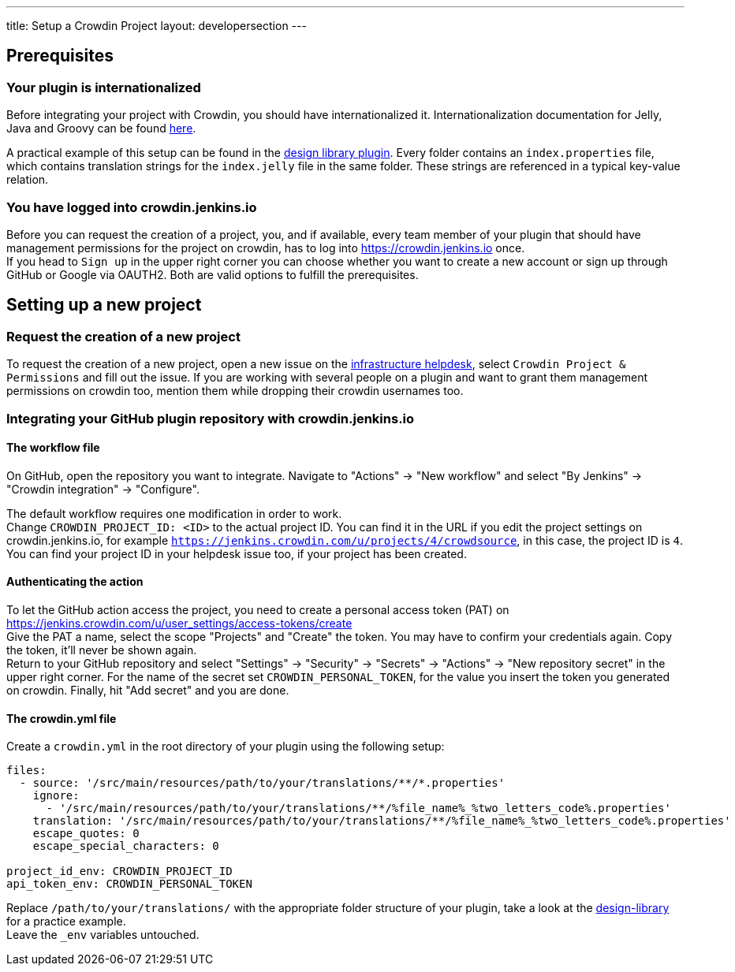 ---
title: Setup a Crowdin Project
layout: developersection
---

== Prerequisites
=== Your plugin is internationalized
Before integrating your project with Crowdin, you should have internationalized it.
Internationalization documentation for Jelly, Java and Groovy can be found link:../internationalization/index.adoc[here].

A practical example of this setup can be found in the link:https://github.com/jenkinsci/design-library-plugin/tree/master/src/main/resources/io/jenkins/plugins/designlibrary[design library plugin]. Every folder contains an `index.properties` file, which contains translation strings for the `index.jelly` file in the same folder.
These strings are referenced in a typical key-value relation.

=== You have logged into crowdin.jenkins.io
Before you can request the creation of a project, you, and if available, every team member of your plugin that should have management permissions for the project on crowdin, has to log into link:https://crowdin.jenkins.io[] once. +
If you head to `Sign up` in the upper right corner you can choose whether you want to create a new account or sign up through GitHub or Google via OAUTH2. Both are valid options to fulfill the prerequisites.
// TODO SSO via accounts.? -> https://github.com/jenkins-infra/helpdesk/issues/2897

== Setting up a new project
=== Request the creation of a new project
To request the creation of a new project,
open a new issue on the link:https://github.com/jenkins-infra/helpdesk/issues/new/choose[infrastructure helpdesk], select `Crowdin Project & Permissions` and fill out the issue.
// TODO TBD
If you are working with several people on a plugin and want to grant them management permissions on crowdin too, mention them while dropping their crowdin usernames too.
// TODO This is not necessarily something that has to be done by the infra team only.
// TODO I wouldn't mind assisting and taking care of these kinds of issues, especially in the first time when everyone is still new to stuff.

=== Integrating your GitHub plugin repository with crowdin.jenkins.io
==== The workflow file
On GitHub, open the repository you want to integrate. Navigate to "Actions" -> "New workflow" and select "By Jenkins" -> "Crowdin integration" -> "Configure".

The default workflow requires one modification in order to work. +
Change `CROWDIN_PROJECT_ID: <ID>` to the actual project ID. You can find it in the URL if you edit the project settings on crowdin.jenkins.io, for example `https://jenkins.crowdin.com/u/projects/4/crowdsource`, in this case, the project ID is `4`. You can find your project ID in your helpdesk issue too, if your project has been created.

==== Authenticating the action
To let the GitHub action access the project, you need to create a personal access token (PAT) on link:https://jenkins.crowdin.com/u/user_settings/access-tokens/create[] +
Give the PAT a name, select the scope "Projects" and "Create" the token. You may have to confirm your credentials again. Copy the token, it'll never be shown again. +
Return to your GitHub repository and select "Settings" -> "Security" -> "Secrets" -> "Actions" -> "New repository secret" in the upper right corner. For the name of the secret set `CROWDIN_PERSONAL_TOKEN`, for the value you insert the token you generated on crowdin.
Finally, hit "Add secret" and you are done.

==== The crowdin.yml file
Create a `crowdin.yml` in the root directory of your plugin using the following setup:

[source,yaml]
----
files:
  - source: '/src/main/resources/path/to/your/translations/**/*.properties'
    ignore:
      - '/src/main/resources/path/to/your/translations/**/%file_name%_%two_letters_code%.properties'
    translation: '/src/main/resources/path/to/your/translations/**/%file_name%_%two_letters_code%.properties'
    escape_quotes: 0
    escape_special_characters: 0

project_id_env: CROWDIN_PROJECT_ID
api_token_env: CROWDIN_PERSONAL_TOKEN
----
Replace `/path/to/your/translations/` with the appropriate folder structure of your plugin, take a look at the link:https://github.com/jenkinsci/design-library-plugin/blob/master/crowdin.yml[design-library] for a practice example. +
Leave the `_env` variables untouched.

